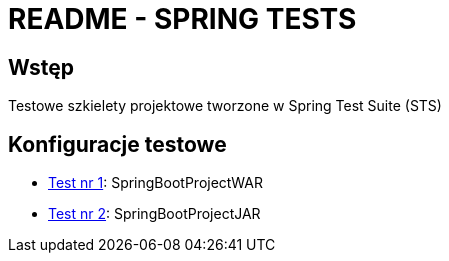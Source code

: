 = README - SPRING TESTS

:githubdir: https://github.com/rafal-perkowski
:projectdir: /SpringTests
:blobmasterdir: /blob/master

## Wstęp

Testowe szkielety projektowe tworzone w Spring Test Suite (STS)

## Konfiguracje testowe

* link:/SpringBootProjectWAR[Test nr 1]: SpringBootProjectWAR
* link:/SpringBootProjectJAR[Test nr 2]: SpringBootProjectJAR


